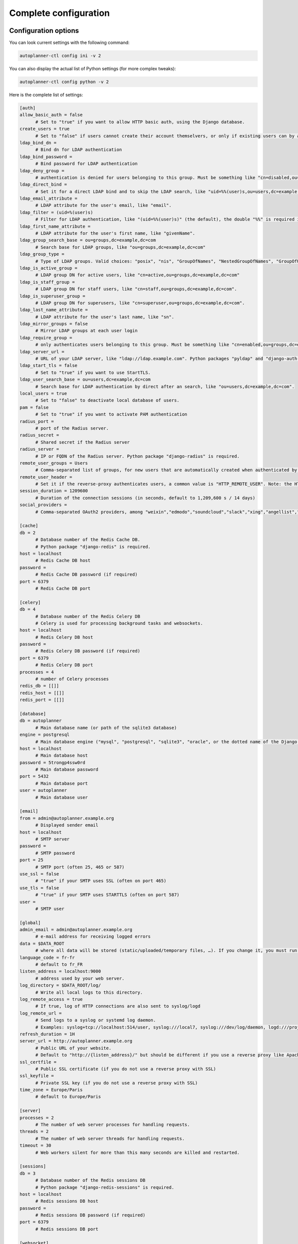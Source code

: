 
Complete configuration
======================


Configuration options
---------------------

You can look current settings with the following command:

.. code-block:: bash

    autoplanner-ctl config ini -v 2

You can also display the actual list of Python settings (for more complex tweaks):

.. code-block:: bash

    autoplanner-ctl config python -v 2


Here is the complete list of settings:

.. code-block:: ini

  [auth]
  allow_basic_auth = false 
  	# Set to "true" if you want to allow HTTP basic auth, using the Django database.
  create_users = true 
  	# Set to "false" if users cannot create their account themselvers, or only if existing users can by authenticated by the reverse-proxy.
  ldap_bind_dn =  
  	# Bind dn for LDAP authentication
  ldap_bind_password =  
  	# Bind password for LDAP authentication
  ldap_deny_group =  
  	# authentication is denied for users belonging to this group. Must be something like "cn=disabled,ou=groups,dc=example,dc=com".
  ldap_direct_bind =  
  	# Set it for a direct LDAP bind and to skip the LDAP search, like "uid=%%(user)s,ou=users,dc=example,dc=com". %%(user)s is the only allowed variable and the double "%%" is required in .ini files.
  ldap_email_attribute =  
  	# LDAP attribute for the user's email, like "email".
  ldap_filter = (uid=%(user)s) 
  	# Filter for LDAP authentication, like "(uid=%%(user)s)" (the default), the double "%%" is required in .ini files.
  ldap_first_name_attribute =  
  	# LDAP attribute for the user's first name, like "givenName".
  ldap_group_search_base = ou=groups,dc=example,dc=com 
  	# Search base for LDAP groups, like "ou=groups,dc=example,dc=com"
  ldap_group_type =  
  	# Type of LDAP groups. Valid choices: "posix", "nis", "GroupOfNames", "NestedGroupOfNames", "GroupOfUniqueNames", "NestedGroupOfUniqueNames", "ActiveDirectory", "NestedActiveDirectory", "OrganizationalRole", "NestedOrganizationalRole"
  ldap_is_active_group =  
  	# LDAP group DN for active users, like "cn=active,ou=groups,dc=example,dc=com"
  ldap_is_staff_group =  
  	# LDAP group DN for staff users, like "cn=staff,ou=groups,dc=example,dc=com".
  ldap_is_superuser_group =  
  	# LDAP group DN for superusers, like "cn=superuser,ou=groups,dc=example,dc=com".
  ldap_last_name_attribute =  
  	# LDAP attribute for the user's last name, like "sn".
  ldap_mirror_groups = false 
  	# Mirror LDAP groups at each user login
  ldap_require_group =  
  	# only authenticates users belonging to this group. Must be something like "cn=enabled,ou=groups,dc=example,dc=com".
  ldap_server_url =  
  	# URL of your LDAP server, like "ldap://ldap.example.com". Python packages "pyldap" and "django-auth-ldap" must be installed.Can be used for retrieving attributes of users authenticated by the reverse proxy
  ldap_start_tls = false 
  	# Set to "true" if you want to use StartTLS.
  ldap_user_search_base = ou=users,dc=example,dc=com 
  	# Search base for LDAP authentication by direct after an search, like "ou=users,dc=example,dc=com".
  local_users = true 
  	# Set to "false" to deactivate local database of users.
  pam = false 
  	# Set to "true" if you want to activate PAM authentication
  radius_port =  
  	# port of the Radius server.
  radius_secret =  
  	# Shared secret if the Radius server
  radius_server =  
  	# IP or FQDN of the Radius server. Python package "django-radius" is required.
  remote_user_groups = Users 
  	# Comma-separated list of groups, for new users that are automatically created when authenticated by remote_user_header. Ignored if groups are read from a LDAP server. 
  remote_user_header =  
  	# Set it if the reverse-proxy authenticates users, a common value is "HTTP_REMOTE_USER". Note: the HTTP_ prefix is automatically added, just set REMOTE_USER in the reverse-proxy configuration. 
  session_duration = 1209600 
  	# Duration of the connection sessions (in seconds, default to 1,209,600 s / 14 days)
  social_providers =  
  	# Comma-separated OAuth2 providers, among "weixin","edmodo","soundcloud","slack","xing","angellist","openid","asana","windowslive","bitbucket","auth0","discord","basecamp","github","bitly","fxa","naver","dropbox","twentythreeandme","twitch","amazon","google","coinbase","odnoklassniki","eveonline","hubic","douban","fivehundredpx","persona","mailru","bitbucket_oauth2","weibo","kakao","foursquare","orcid","evernote","tumblr","pinterest","daum","line","stackexchange","digitalocean","draugiem","dropbox_oauth2","linkedin_oauth2","paypal","vimeo","reddit","instagram","facebook","shopify","vk","stripe","twitter","spotify","gitlab","flickr","feedly","baidu","linkedin","mailchimp","untappd","robinhood". "django-allauth" package must be installed.
  
  [cache]
  db = 2 
  	# Database number of the Redis Cache DB. 
  	# Python package "django-redis" is required.
  host = localhost 
  	# Redis Cache DB host
  password =  
  	# Redis Cache DB password (if required)
  port = 6379 
  	# Redis Cache DB port
  
  [celery]
  db = 4 
  	# Database number of the Redis Celery DB 
  	# Celery is used for processing background tasks and websockets.
  host = localhost 
  	# Redis Celery DB host
  password =  
  	# Redis Celery DB password (if required)
  port = 6379 
  	# Redis Celery DB port
  processes = 4 
  	# number of Celery processes
  redis_db = [[]]
  redis_host = [[]]
  redis_port = [[]]
  
  [database]
  db = autoplanner 
  	# Main database name (or path of the sqlite3 database)
  engine = postgresql 
  	# Main database engine ("mysql", "postgresql", "sqlite3", "oracle", or the dotted name of the Django backend)
  host = localhost 
  	# Main database host
  password = 5trongp4ssw0rd 
  	# Main database password
  port = 5432 
  	# Main database port
  user = autoplanner 
  	# Main database user
  
  [email]
  from = admin@autoplanner.example.org 
  	# Displayed sender email
  host = localhost 
  	# SMTP server
  password =  
  	# SMTP password
  port = 25 
  	# SMTP port (often 25, 465 or 587)
  use_ssl = false 
  	# "true" if your SMTP uses SSL (often on port 465)
  use_tls = false 
  	# "true" if your SMTP uses STARTTLS (often on port 587)
  user =  
  	# SMTP user
  
  [global]
  admin_email = admin@autoplanner.example.org 
  	# e-mail address for receiving logged errors
  data = $DATA_ROOT 
  	# where all data will be stored (static/uploaded/temporary files, …). If you change it, you must run the collectstatic and migrate commands again.
  language_code = fr-fr 
  	# default to fr_FR
  listen_address = localhost:9000 
  	# address used by your web server.
  log_directory = $DATA_ROOT/log/ 
  	# Write all local logs to this directory.
  log_remote_access = true 
  	# If true, log of HTTP connections are also sent to syslog/logd
  log_remote_url =  
  	# Send logs to a syslog or systemd log daemon.  
  	# Examples: syslog+tcp://localhost:514/user, syslog:///local7, syslog:///dev/log/daemon, logd:///project_name
  refresh_duration = 1H
  server_url = http://autoplanner.example.org 
  	# Public URL of your website.  
  	# Default to "http://{listen_address}/" but should be different if you use a reverse proxy like Apache or Nginx. Example: http://www.example.org/.
  ssl_certfile =  
  	# Public SSL certificate (if you do not use a reverse proxy with SSL)
  ssl_keyfile =  
  	# Private SSL key (if you do not use a reverse proxy with SSL)
  time_zone = Europe/Paris 
  	# default to Europe/Paris
  
  [server]
  processes = 2 
  	# The number of web server processes for handling requests.
  threads = 2 
  	# The number of web server threads for handling requests.
  timeout = 30 
  	# Web workers silent for more than this many seconds are killed and restarted.
  
  [sessions]
  db = 3 
  	# Database number of the Redis sessions DB 
  	# Python package "django-redis-sessions" is required.
  host = localhost 
  	# Redis sessions DB host
  password =  
  	# Redis sessions DB password (if required)
  port = 6379 
  	# Redis sessions DB port
  
  [websocket]
  db = 3 
  	# Database number of the Redis websocket DB
  host = localhost 
  	# Redis websocket DB host
  password =  
  	# Redis websocket DB password (if required)
  port = 6379 
  	# Redis websocket DB port
  



If you need more complex settings, you can override default values (given in `djangofloor.defaults` and
`autoplanner.defaults`) by creating a file named `/autoplanner/settings.py`.



Optional components
-------------------

Efficient page caching
~~~~~~~~~~~~~~~~~~~~~~

You just need to install `django-redis`.
Settings are automatically changed for using a local Redis server (of course, you can change it in your config file).

.. code-block:: bash

  pip install django-redis

Faster session storage
~~~~~~~~~~~~~~~~~~~~~~

You just need to install `django-redis-sessions` for storing sessions into user sessions in Redis instead of storing them in the main database.
Redis is not designed to be backuped; if you loose your Redis server, sessions are lost and all users must login again.
However, Redis is faster than your main database server and sessions take a huge place if they are not regularly cleaned.
Settings are automatically changed for using a local Redis server (of course, you can change it in your config file).

.. code-block:: bash

  pip install django-redis-sessions



Debugging
---------

If something does not work as expected, you can look at logs (check the global configuration for determining their folder)
or try to run the server interactively:

.. code-block:: bash

  sudo service supervisor stop
  sudo -H -u autoplanner -i
  workon autoplanner
  autoplanner-ctl check
  autoplanner-ctl config ini
  autoplanner-ctl server
  autoplanner-ctl worker -Q celery,fast


You can also enable the DEBUG mode which is more verbose (and displays logs to stdout):

.. code-block:: bash

  FILENAME=`easydemo-ctl config ini -v 2 | grep -m 1 ' - .ini file' | cut -d '"' -f 2 | sed  's/.ini$/.py/'`
  echo "DEBUG = True" >> $FILENAME
  autoplanner-ctl runserver
  autoplanner-ctl worker -Q celery,fast



